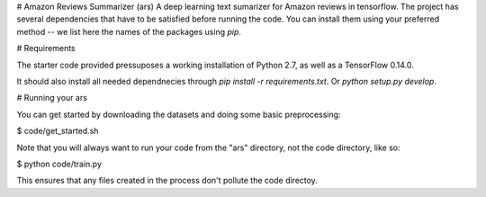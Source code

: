 #  Amazon Reviews Summarizer (ars)
A deep learning text sumarizer for Amazon reviews in tensorflow.
The project has several dependencies that have to be satisfied before running the code. You can install them using your preferred method -- we list here the names of the packages using `pip`.

# Requirements

The starter code provided pressuposes a working installation of Python 2.7, as well as a TensorFlow 0.14.0.

It should also install all needed dependnecies through
`pip install -r requirements.txt`.
Or
`python setup.py develop`.



# Running your ars

You can get started by downloading the datasets and doing some basic preprocessing:

$ code/get_started.sh

Note that you will always want to run your code from the "ars" directory, not the code directory, like so:

$ python code/train.py

This ensures that any files created in the process don't pollute the code directoy.
